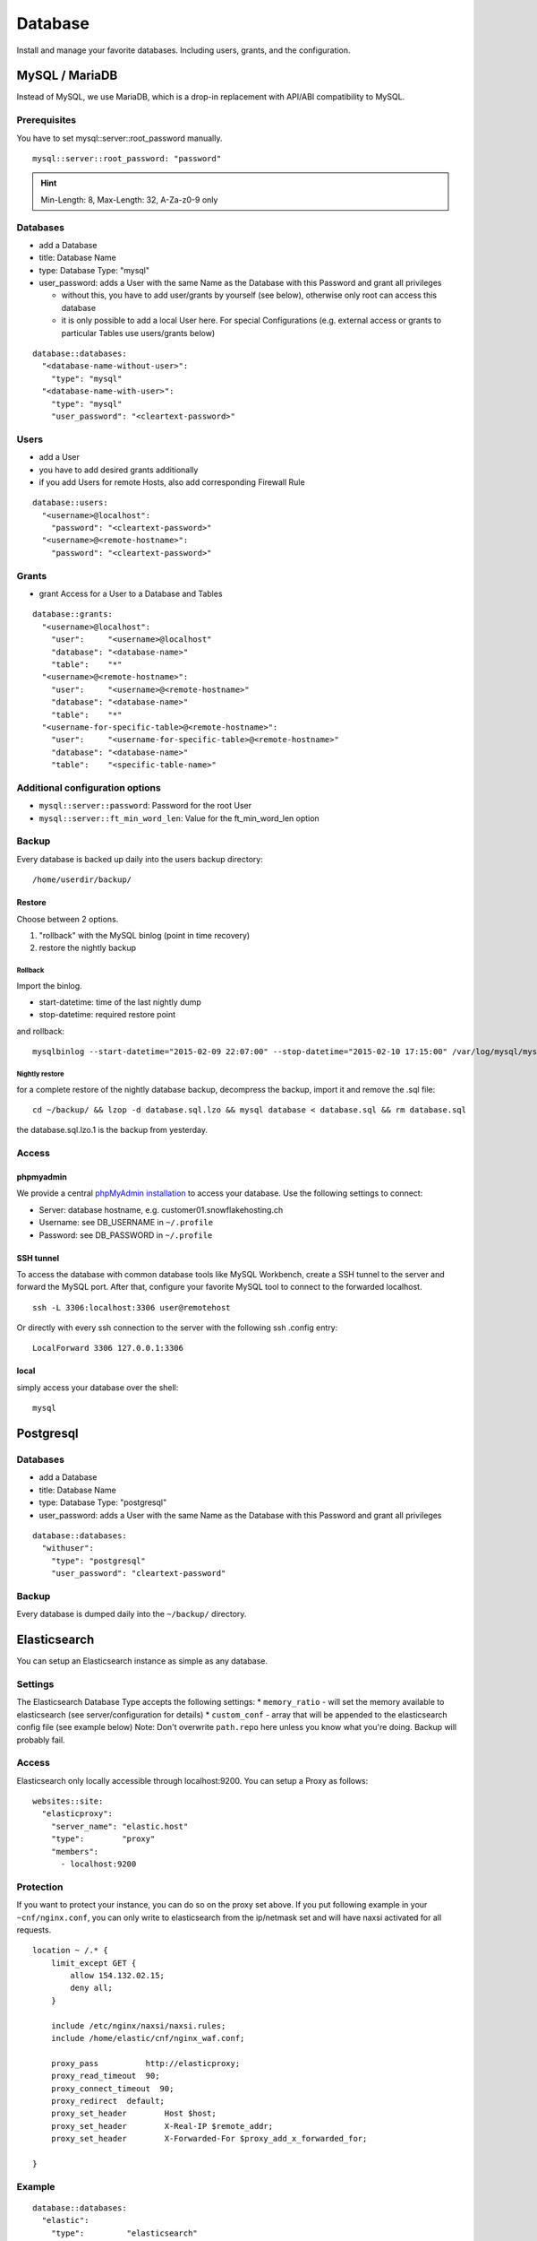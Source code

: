 Database
========

Install and manage your favorite databases. Including users, grants, and
the configuration.

MySQL / MariaDB
---------------

Instead of MySQL, we use MariaDB, which is a drop-in replacement with
API/ABI compatibility to MySQL.

Prerequisites
~~~~~~~~~~~~~

You have to set mysql::server::root\_password manually.

::

    mysql::server::root_password: "password"

.. hint:: Min-Length: 8, Max-Length: 32, A-Za-z0-9 only

Databases
~~~~~~~~~

-  add a Database
-  title: Database Name
-  type: Database Type: "mysql"
-  user\_password: adds a User with the same Name as the Database with
   this Password and grant all privileges

   -  without this, you have to add user/grants by yourself (see below),
      otherwise only root can access this database
   -  it is only possible to add a local User here. For special
      Configurations (e.g. external access or grants to particular
      Tables use users/grants below)

::

    database::databases:
      "<database-name-without-user>":
        "type": "mysql"
      "<database-name-with-user>":
        "type": "mysql"
        "user_password": "<cleartext-password>"

Users
~~~~~

-  add a User
-  you have to add desired grants additionally
-  if you add Users for remote Hosts, also add corresponding Firewall
   Rule

::

    database::users:
      "<username>@localhost":
        "password": "<cleartext-password>"
      "<username>@<remote-hostname>":
        "password": "<cleartext-password>"

Grants
~~~~~~

-  grant Access for a User to a Database and Tables

::

    database::grants:
      "<username>@localhost":
        "user":     "<username>@localhost"
        "database": "<database-name>"
        "table":    "*"
      "<username>@<remote-hostname>":
        "user":     "<username>@<remote-hostname>"
        "database": "<database-name>"
        "table":    "*"
      "<username-for-specific-table>@<remote-hostname>":
        "user":     "<username-for-specific-table>@<remote-hostname>"
        "database": "<database-name>"
        "table":    "<specific-table-name>"

Additional configuration options
~~~~~~~~~~~~~~~~~~~~~~~~~~~~~~~~

-  ``mysql::server::password``: Password for the root User
-  ``mysql::server::ft_min_word_len``: Value for the ft\_min\_word\_len
   option

Backup
~~~~~~

Every database is backed up daily into the users backup directory:

::

    /home/userdir/backup/

Restore
^^^^^^^

Choose between 2 options.

1. "rollback" with the MySQL binlog (point in time recovery)
2. restore the nightly backup

Rollback
''''''''

Import the binlog.

-  start-datetime: time of the last nightly dump
-  stop-datetime: required restore point

and rollback:

::

    mysqlbinlog --start-datetime="2015-02-09 22:07:00" --stop-datetime="2015-02-10 17:15:00" /var/log/mysql/mysql-bin.* | mysql database

Nightly restore
'''''''''''''''

for a complete restore of the nightly database backup, decompress the
backup, import it and remove the .sql file:

::

    cd ~/backup/ && lzop -d database.sql.lzo && mysql database < database.sql && rm database.sql

the database.sql.lzo.1 is the backup from yesterday.

Access
~~~~~~

phpmyadmin
^^^^^^^^^^

We provide a central `phpMyAdmin
installation <https://dbadmin.snowflakeops.ch>`__ to access your
database. Use the following settings to connect:

-  Server: database hostname, e.g. customer01.snowflakehosting.ch
-  Username: see DB\_USERNAME in ``~/.profile``
-  Password: see DB\_PASSWORD in ``~/.profile``

SSH tunnel
^^^^^^^^^^

To access the database with common database tools like MySQL Workbench,
create a SSH tunnel to the server and forward the MySQL port. After
that, configure your favorite MySQL tool to connect to the forwarded
localhost.

::

    ssh -L 3306:localhost:3306 user@remotehost

Or directly with every ssh connection to the server with the following
ssh .config entry:

::

    LocalForward 3306 127.0.0.1:3306

local
^^^^^

simply access your database over the shell:

::

    mysql

Postgresql
----------

Databases
~~~~~~~~~

-  add a Database
-  title: Database Name
-  type: Database Type: "postgresql"
-  user\_password: adds a User with the same Name as the Database with
   this Password and grant all privileges

::

    database::databases:
      "withuser":
        "type": "postgresql"
        "user_password": "cleartext-password"

Backup
~~~~~~

Every database is dumped daily into the ``~/backup/`` directory.

Elasticsearch
-------------

You can setup an Elasticsearch instance as simple as any database.

Settings
~~~~~~~~

The Elasticsearch Database Type accepts the following settings: \*
``memory_ratio`` - will set the memory available to elasticsearch (see
server/configuration for details) \* ``custom_conf`` - array that will
be appended to the elasticsearch config file (see example below) Note:
Don't overwrite ``path.repo`` here unless you know what you're doing.
Backup will probably fail.

Access
~~~~~~

Elasticsearch only locally accessible through localhost:9200. You can
setup a Proxy as follows:

::

    websites::site:
      "elasticproxy":
        "server_name": "elastic.host"
        "type":        "proxy"
        "members":
          - localhost:9200

Protection
~~~~~~~~~~

If you want to protect your instance, you can do so on the proxy set
above. If you put following example in your ``~cnf/nginx.conf``, you can
only write to elasticsearch from the ip/netmask set and will have naxsi
activated for all requests.

::

    location ~ /.* {
        limit_except GET {
            allow 154.132.02.15;
            deny all;
        }

        include /etc/nginx/naxsi/naxsi.rules;
        include /home/elastic/cnf/nginx_waf.conf;

        proxy_pass          http://elasticproxy;
        proxy_read_timeout  90;
        proxy_connect_timeout  90;
        proxy_redirect  default;
        proxy_set_header        Host $host;
        proxy_set_header        X-Real-IP $remote_addr;
        proxy_set_header        X-Forwarded-For $proxy_add_x_forwarded_for;

    }

Example
~~~~~~~

::

    database::databases:
      "elastic":
        "type":         "elasticsearch"
        "memory_ratio": "1.5"
        "custom_conf":
          - "node.name: my_elastic_node_004"
          - "discovery.zen.minimum_master_nodes: 2"

Backup
~~~~~~

Elasticsearch is backed up using the Snapshot-Feature: Every night, the
server takes a new snapshot backs this snapshot away. This way, you can
restore the indexes on a nightly basis. If you need to restore the data
of the past night, you can simple do this via the Rest API using the
``backup`` snapshot.

Note: Of course you can define other snapshots and backup manually more
often or keep them further back. Use ``custom_conf`` for configuring a
new snapshot-folder (make sure the user ``elasticsearch`` can write
there) and the rest of the setup is possible via Rest API.
